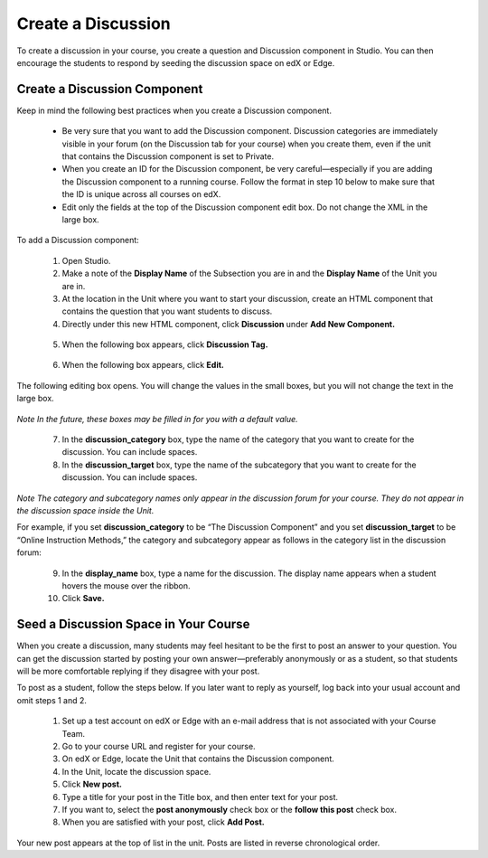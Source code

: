 
*******************
Create a Discussion
*******************

To create a discussion in your course, you create a question and Discussion component in Studio. You
can then encourage the students to respond by seeding the discussion space on edX or Edge.


Create a Discussion Component
*****************************

Keep in mind the following best practices when you create a Discussion component.

    • Be very sure that you want to add the Discussion component. Discussion categories are
      immediately visible in your forum (on the Discussion tab for your course) when you create them,
      even if the unit that contains the Discussion component is set to Private.

    • When you create an ID for the Discussion component, be very careful—especially if you are
      adding the Discussion component to a running course. Follow the format in step 10 below to make
      sure that the ID is unique across all courses on edX.

    • Edit only the fields at the top of the Discussion component edit box. Do not change the XML in
      the large box.

To add a Discussion component:

   1. Open Studio.

   2. Make a note of the **Display Name** of the Subsection you are in and the **Display Name** of the Unit
      you are in.

   3. At the location in the Unit where you want to start your discussion, create an HTML component
      that contains the question that you want students to discuss.

   4. Directly under this new HTML component, click **Discussion** under **Add New Component.**

    .. image:: images/image057.png

   5. When the following box appears, click **Discussion Tag.**

    .. image:: images/image059.png

   6. When the following box appears, click **Edit.**

    .. image:: images/image061.png

The following editing box opens. You will change the values in the small boxes, but you will not
change the text in the large box.

    .. image:: images/image063.png
       :width: 800

*Note In the future, these boxes may be filled in for you with a default value.*

   7. In the **discussion_category** box, type the name of the category that you want to create for the
      discussion. You can include spaces.

   8. In the **discussion_target** box, type the name of the subcategory that you want to create for the
      discussion. You can include spaces.

*Note The category and subcategory names only appear in the discussion forum for your course. They do
not appear in the discussion space inside the Unit.*

For example, if you set **discussion_category** to be “The Discussion Component” and you set
**discussion_target** to be “Online Instruction Methods,” the category and subcategory appear as follows
in the category list in the discussion forum:

    .. image:: images/image065.png
       :width: 400


   9. In the **display_name** box, type a name for the discussion. The display name appears when a student hovers the mouse over the ribbon.

   10. Click **Save.** 


Seed a Discussion Space in Your Course
**************************************

When you create a discussion, many students may feel hesitant to be the first to post an answer to
your question. You can get the discussion started by posting your own answer—preferably anonymously
or as a student, so that students will be more comfortable replying if they disagree with your post.


To post as a student, follow the steps below. If you later want to reply as yourself, log back into
your usual account and omit steps 1 and 2.

   1. Set up a test account on edX or Edge with an e-mail address that is not associated with your
      Course Team.

   2. Go to your course URL and register for your course.

   3. On edX or Edge, locate the Unit that contains the Discussion component.

   4. In the Unit, locate the discussion space.

   5. Click **New post.**

   6. Type a title for your post in the Title box, and then enter text for your post.

   7. If you want to, select the **post anonymously** check box or the **follow this post** check box.

   8. When you are satisfied with your post, click **Add Post.**

Your new post appears at the top of list in the unit. Posts are listed in reverse chronological
order.

